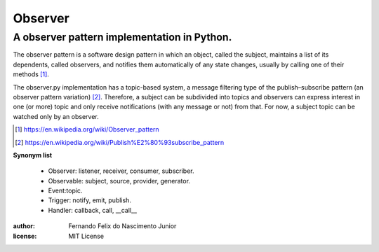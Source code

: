 ========
Observer
========

A observer pattern implementation in Python.
--------------------------------------------

The observer pattern is a software design pattern in which an object, called
the subject, maintains a list of its dependents, called observers, and notifies
them automatically of any state changes, usually by calling one of their
methods [#]_.

The observer.py implementation has a topic-based system, a message filtering
type of the publish–subscribe pattern (an observer pattern variation) [#]_.
Therefore, a subject can be subdivided into topics and observers can express
interest in one (or more) topic and only receive notifications (with any
message or not) from that. For now, a subject topic can be watched only by an
observer.

.. [#] https://en.wikipedia.org/wiki/Observer_pattern
.. [#] https://en.wikipedia.org/wiki/Publish%E2%80%93subscribe_pattern

**Synonym list**

    - Observer: listener, receiver, consumer, subscriber.
    - Observable: subject, source, provider, generator.
    - Event:topic.
    - Trigger: notify, emit, publish.
    - Handler: callback, call, __call__


:author:
    Fernando Felix do Nascimento Junior
:license:
    MIT License
